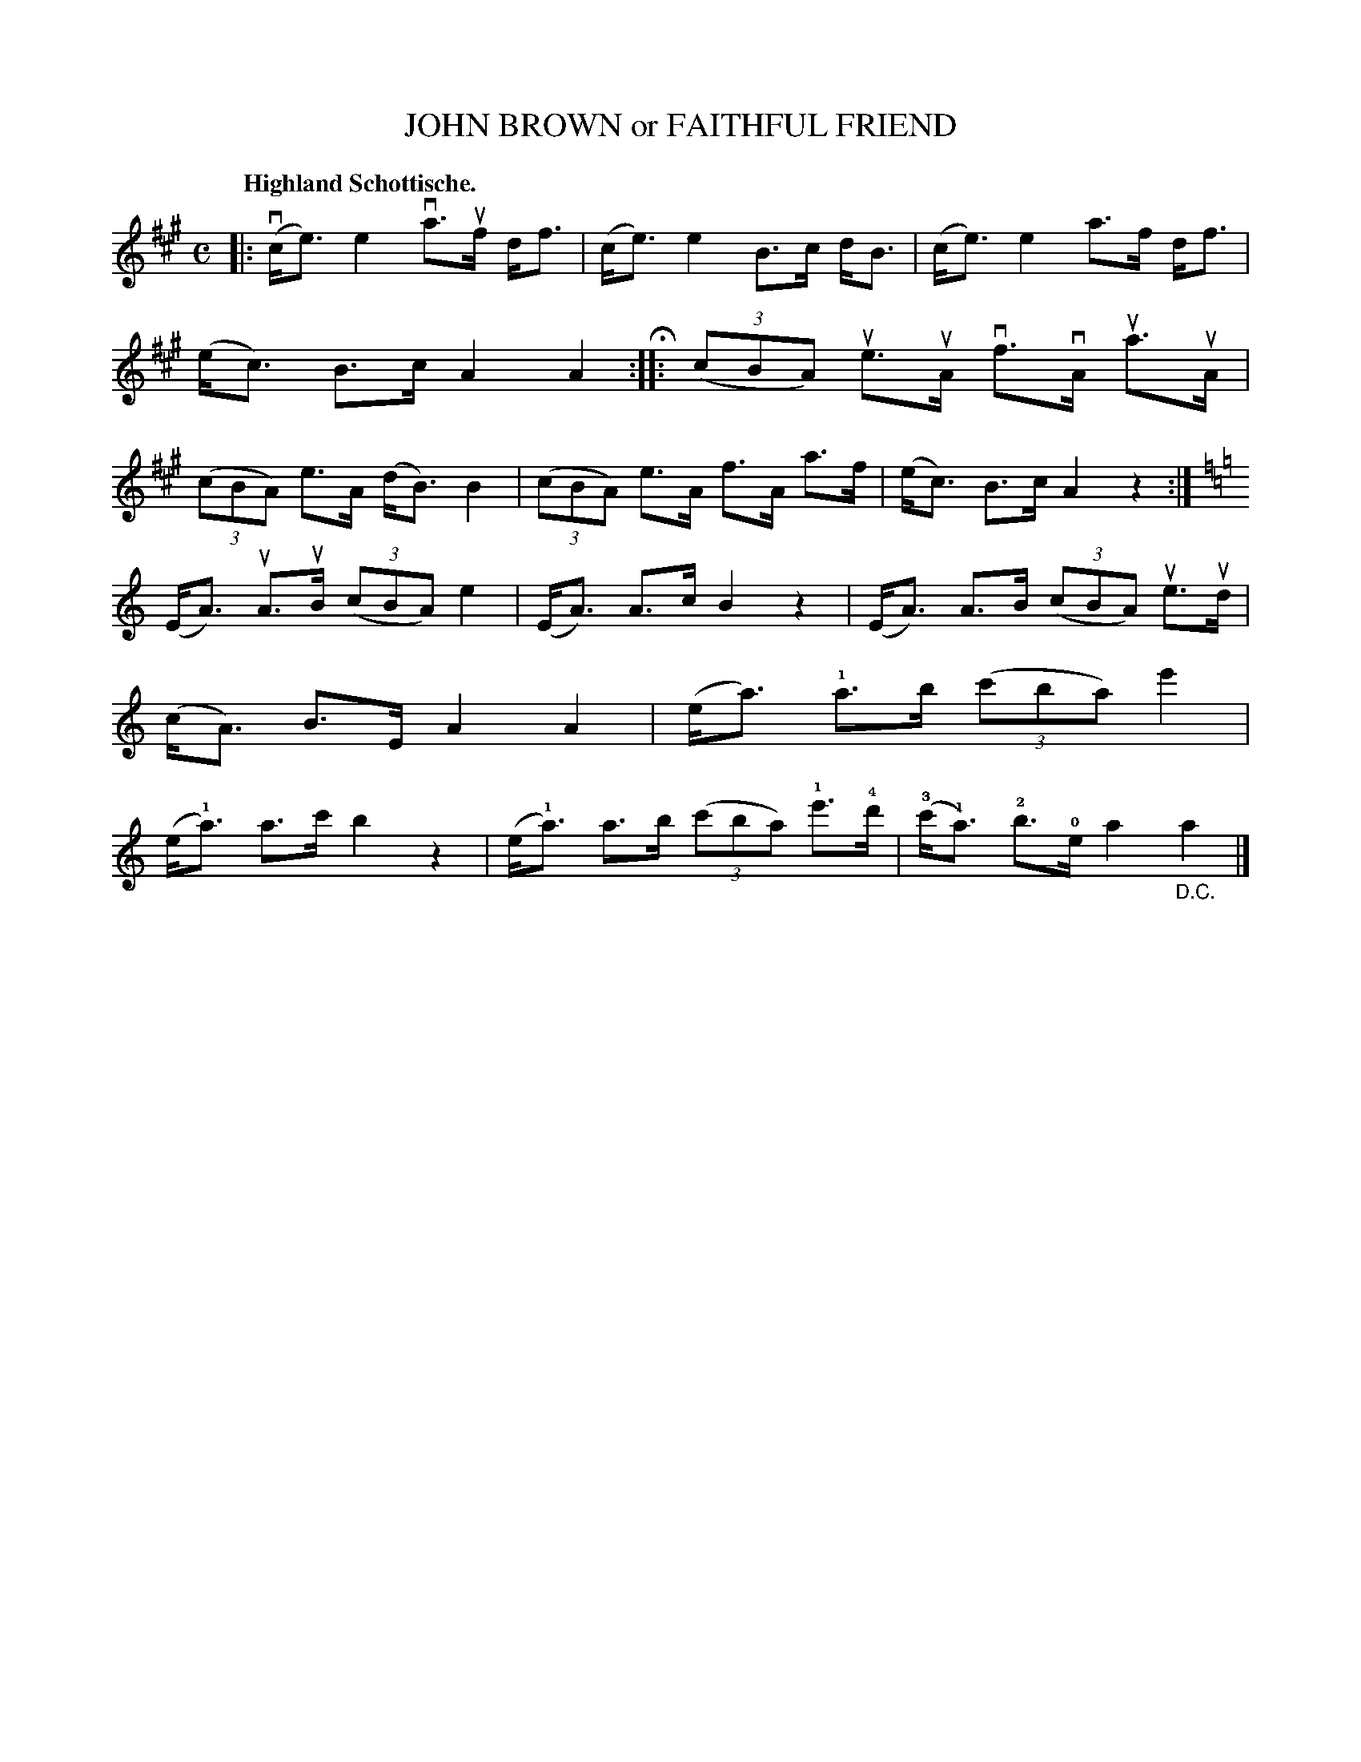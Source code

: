X: 120012
T: JOHN BROWN or FAITHFUL FRIEND
Q: "Highland Schottische."
R: Schottische.
%R: shottish
B: James Kerr "Merry Melodies" v.1 p.20 s.0 #12
Z: 2017 John Chambers <jc:trillian.mit.edu>
M: C
L: 1/8
K: A
|:\
(vc<e)e2 va>uf d<f | (c<e)e2 B>c d<B |\
(c<e)e2 a>f d<f | (e<c) B>c A2A2 H::\
(3(cBA) ue>uA vf>vA ua>uA | (3(cBA) e>A (d<B) B2 |\
(3(cBA) e>A f>A a>f | (e<c) B>c A2 z2 :|[K:=f=c=g]
K: Am
(E<A) uA>uB (3(cBA) e2 | (E<A) A>c B2z2 |\
(E<A) A>B (3(cBA) ue>ud | (c<A) B>E A2A2 |\
(e<a) !1!a>b (3(c'ba) e'2 | (e<!1!a) a>c' b2z2 |\
(e<!1!a) a>b (3(c'ba) !1!e'>!4!d' | (!3!c'<!1!a) !2!b>!0!e a2"_D.C."a2 |]
